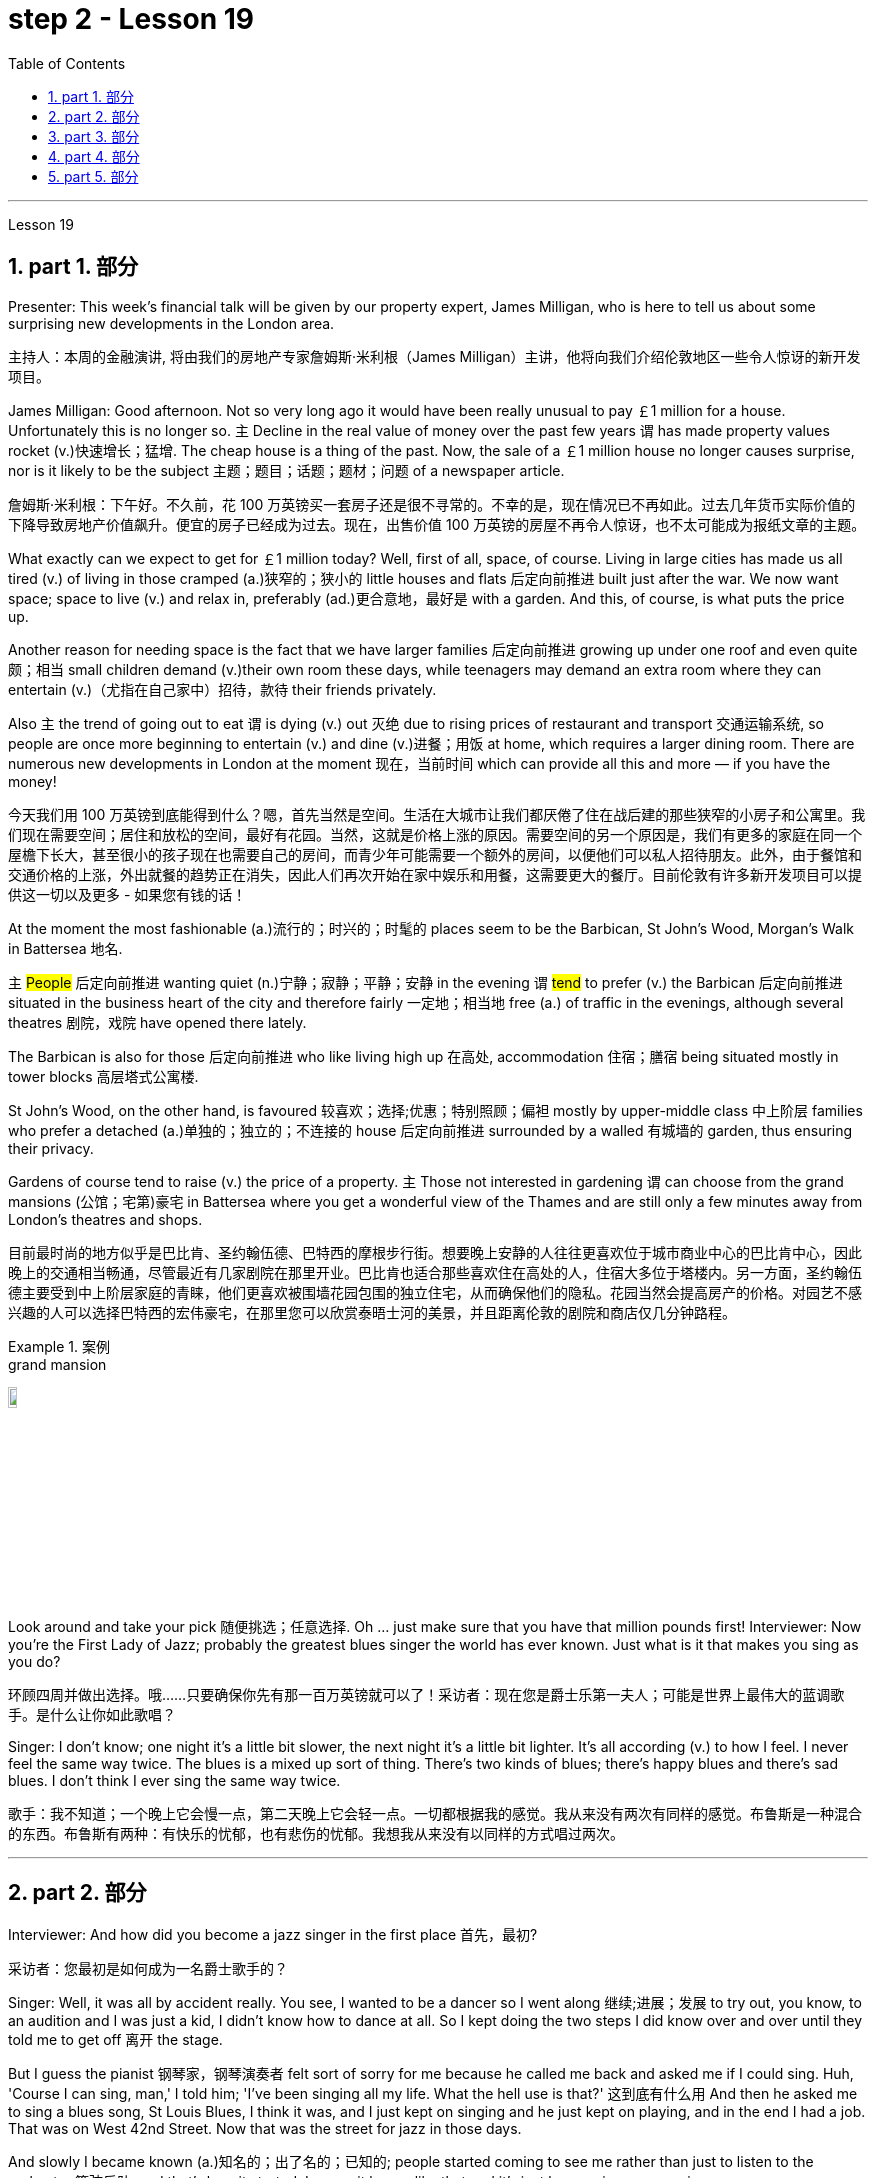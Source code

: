 
= step 2 - Lesson 19
:toc: left
:toclevels: 3
:sectnums:
:stylesheet: ../../+ 000 eng选/美国高中历史教材 American History ： From Pre-Columbian to the New Millennium/myAdocCss.css

'''

Lesson 19

==  part 1. 部分

Presenter: This week’s financial talk will be given by our property expert, James Milligan, who is here to tell us about some surprising new developments in the London area.

[.my2]
主持人：本周的金融演讲, 将由我们的房地产专家詹姆斯·米利根（James Milligan）主讲，他将向我们介绍伦敦地区一些令人惊讶的新开发项目。

James Milligan: Good afternoon. Not so very long ago it would have been really unusual to pay ￡1 million for a house. Unfortunately this is no longer so. `主` Decline in the real value of money over the past few years `谓` has made property values rocket (v.)快速增长；猛增. The cheap house is a thing of the past. Now, the sale of a ￡1 million house no longer causes surprise, nor is it likely to be the subject 主题；题目；话题；题材；问题 of a newspaper article.

[.my2]
詹姆斯·米利根：下午好。不久前，花 100 万英镑买一套房子还是很不寻常的。不幸的是，现在情况已不再如此。过去几年货币实际价值的下降导致房地产价值飙升。便宜的房子已经成为过去。现在，出售价值 100 万英镑的房屋不再令人惊讶，也不太可能成为报纸文章的主题。

What exactly can we expect to get for ￡1 million today? Well, first of all, space, of course. Living in large cities has made us all tired (v.) of living in those cramped (a.)狭窄的；狭小的 little houses and flats 后定向前推进 built just after the war.  We now want space; space to live (v.) and relax in, preferably (ad.)更合意地，最好是 with a garden. And this, of course, is what puts the price up.  +

Another reason for needing space is the fact that we have larger families 后定向前推进 growing up under one roof and even quite 颇；相当 small children demand (v.)their own room these days, while teenagers may demand an extra room where they can entertain (v.)（尤指在自己家中）招待，款待 their friends privately.  +

Also `主` the trend of going out to eat `谓` is dying (v.) out 灭绝 due to rising prices of restaurant and transport 交通运输系统, so people are once more beginning to entertain (v.) and dine (v.)进餐；用饭 at home, which requires a larger dining room. There are numerous new developments in London at the moment 现在，当前时间 which can provide all this and more — if you have the money!

[.my2]
今天我们用 100 万英镑到底能得到什么？嗯，首先当然是空间。生活在大城市让我们都厌倦了住在战后建的那些狭窄的小房子和公寓里。我们现在需要空间；居住和放松的空间，最好有花园。当然，这就是价格上涨的原因。需要空间的另一个原因是，我们有更多的家庭在同一个屋檐下长大，甚至很小的孩子现在也需要自己的房间，而青少年可能需要一个额外的房间，以便他们可以私人招待朋友。此外，由于餐馆和交通价格的上涨，外出就餐的趋势正在消失，因此人们再次开始在家中娱乐和用餐，这需要更大的餐厅。目前伦敦有许多新开发项目可以提供这一切以及更多 - 如果您有钱的话！

At the moment the most fashionable (a.)流行的；时兴的；时髦的 places seem to be the Barbican, St John’s Wood, Morgan’s Walk in Battersea 地名. +

`主` #People# 后定向前推进 wanting quiet (n.)宁静；寂静；平静；安静 in the evening `谓` #tend# to prefer (v.) the Barbican 后定向前推进 situated in the business heart of the city and therefore fairly 一定地；相当地 free (a.) of traffic in the evenings, although several theatres 剧院，戏院 have opened there lately.  +

The Barbican is also for those 后定向前推进 who like living high up 在高处, accommodation 住宿；膳宿 being situated mostly in tower blocks 高层塔式公寓楼.  +

St John’s Wood, on the other hand, is favoured 较喜欢；选择;优惠；特别照顾；偏袒 mostly by upper-middle class 中上阶层 families who prefer a detached (a.)单独的；独立的；不连接的 house 后定向前推进 surrounded by a walled 有城墙的 garden, thus ensuring their privacy.  +

Gardens of course tend to raise (v.) the price of a property. `主` Those not interested in gardening `谓` can choose from the grand mansions (公馆；宅第)豪宅 in Battersea where you get a wonderful view of the Thames and are still only a few minutes away from London’s theatres and shops.

[.my2]
目前最时尚的地方似乎是巴比肯、圣约翰伍德、巴特西的摩根步行街。想要晚上安静的人往往更喜欢位于城市商业中心的巴比肯中心，因此晚上的交通相当畅通，尽管最近有几家剧院在那里开业。巴比肯也适合那些喜欢住在高处的人，住宿大多位于塔楼内。另一方面，圣约翰伍德主要受到中上阶层家庭的青睐，他们更喜欢被围墙花园包围的独立住宅，从而确保他们的隐私。花园当然会提高房产的价格。对园艺不感兴趣的人可以选择巴特西的宏伟豪宅，在那里您可以欣赏泰晤士河的美景，并且距离伦敦的剧院和商店仅几分钟路程。

[.my1]
.案例
====
.grand mansion
image:../img/grand mansion.jpg[,10%]
====


Look around and take your pick 随便挑选；任意选择. Oh …​ just make sure that you have that million pounds first! Interviewer: Now you’re the First Lady of Jazz; probably the greatest blues singer the world has ever known. Just what is it that makes you sing as you do?

[.my2]
环顾四周并做出选择。哦……​只要确保你先有那一百万英镑就可以了！采访者：现在您是爵士乐第一夫人；可能是世界上最伟大的蓝调歌手。是什么让你如此歌唱？

Singer: I don’t know; one night it’s a little bit slower, the next night it’s a little bit lighter. It’s all according (v.) to how I feel. I never feel the same way twice. The blues is a mixed up sort of thing. There’s two kinds of blues; there’s happy blues and there’s sad blues. I don’t think I ever sing the same way twice.

[.my2]
歌手：我不知道；一个晚上它会慢一点，第二天晚上它会轻一点。一切都根据我的感觉。我从来没有两次有同样的感觉。布鲁斯是一种混合的东西。布鲁斯有两种：有快乐的忧郁，也有悲伤的忧郁。我想我从来没有以同样的方式唱过两次。

'''

== part 2. 部分

Interviewer: And how did you become a jazz singer in the first place 首先，最初?

[.my2]
采访者：您最初是如何成为一名爵士歌手的？

Singer: Well, it was all by accident really. You see, I wanted to be a dancer so I went along 继续;进展；发展 to try out, you know, to an audition and I was just a kid, I didn’t know how to dance at all. So I kept doing the two steps I did know over and over until they told me to get off 离开 the stage.

But I guess the pianist 钢琴家，钢琴演奏者 felt sort of sorry for me because he called me back and asked me if I could sing. Huh, 'Course I can sing, man,' I told him; 'I’ve been singing all my life. What the hell use is that?' 这到底有什么用 And then he asked me to sing a blues song, St Louis Blues, I think it was, and I just kept on singing and he just kept on playing, and in the end I had a job. That was on West 42nd Street. Now that was the street for jazz in those days.

And slowly I became known (a.)知名的；出了名的；已知的; people started coming to see me rather than just to listen to the orchestra 管弦乐队, and that’s how it started. I mean, it began like that and it’s just been going on ever since.

[.my2]
歌手：嗯，这确实是偶然的。你看，我想成为一名舞者，所以我去尝试，你知道，参加试镜，我只是个孩子，我根本不知道如何跳舞。所以我一遍又一遍地重复我所知道的两个步骤，直到他们告诉我下台。但我猜那位钢琴家对我感到有点遗憾，因为他给我回了电话，问我是否可以唱歌。嗯，“我当然会唱歌，伙计，”我告诉他； “我一生都在唱歌。那到底有什么用？然后他让我唱一首布鲁斯歌曲，圣路易斯布鲁斯，我想是的，我就继续唱，他就继续演奏，最后我找到了一份工作。那是在西42街。那是当时的爵士乐街。慢慢地我就出名了；人们开始来看我，而不仅仅是为了听管弦乐队的演奏，事情就是这样开始的。我的意思是，事情就是这样开始的，从那以后就一直如此。

Interviewer: You’ve never looked back and you’ve been successful ever since?

[.my2]
采访者：从那以后你就再也没有回头，就一直成功了？

Singer: Well, it wasn’t quite as easy as it sounds. I mean, when I started out I didn’t know anything, I mean like chords 弦,和弦 and sharps （音符）升半音 and flats 水平的. I just sang. But if you’re going to sing jazz you have to know these things. And people were very nice and kind to me and they slowly taught me what key (音乐)调 I had to sing each song in. And that’s how I really became a professional musician. I mean, the beginning was just luck, but if you want to stay at the top you really have to know your job. You have to know what you’re doing and you have to know how to be able to change it to go with 与某物相配（或协调、和谐）
 the public’s taste; with the changing fashions. Otherwise you find yourself out of work 失业 and back on the streets where you started from.

[.my2]
歌手：嗯，这并不像听起来那么容易。我的意思是，当我开始时，我什么都不知道，我的意思是和弦、升号和降号。我刚刚唱歌。但如果你要唱爵士乐，你就必须了解这些事情。人们对我非常友善，他们慢慢地教我唱每首歌必须用什么调。这就是我真正成为一名专业音乐家的方式。我的意思是，一开始只是运气，但如果你想保持领先地位，你真的必须了解你的工作。你必须知道自己在做什么，并且知道如何改变它以符合公众的口味；随着时尚的不断变化。否则你会发现自己失业了，又回到了原来的街道。

Interviewer: But surely, you never needed to go with the fashions? I mean, you’ve always been popular.

[.my2]
采访者：但是当然，你从来不需要追随时尚？我的意思是，你一直很受欢迎。

Singer: Well, that’s true up to a point 在某种程度上. And if you’re good enough you can even change the fashions. I’ve never done that. I’ve always sung what I wanted and if they didn’t like it, they didn’t have to buy it.  +

I’ve never made a fortune from my music because I won’t sing just any damn （表示厌烦）可恶的，讨厌的，该死的 thing. I choose what I want to sing. But anything I do sing `系`  is part of my life. So it has to be important to me before I’ll sing it. I think this is why people like my music; they know that whatever I say in my songs I really believe and this means something to them and helps them in their lives.  +

I’m not a rich pop singer and never wanted to be. And there’s been a lot of scandal 丑行；使人震惊的丑事；丑闻 attached to my life. Some of it’s true; some of it’s not. But at least I’ve always been my true self in my music and I’ll always stay that way. I think a guy called Shakespeare once wrote 'Unto thine 你的 own self be true and thou 你，汝 canst (=you can) not then to any man be false'. Well, that’s how I feel when I’m singing my songs. You may like them, you may hate them, but nobody can say that I’m not singing from [deep down 在内心深处；在心底;本质上；实际上；事实上 ] inside myself.  +

I won’t ever sing anything I don’t believe in although 不过；然而, as I said, it’s never the same way two nights running: it may be happy one night and sad the next. It’s all according to how I feel.  +

And now I’m feeling the need for a drink of something strong; I’ve got four hours on stage tonight and that really takes it out of 使…疲乏 you, believe me.

[.my2]
辛格：嗯，在某种程度上确实如此。如果你足够优秀，你甚至可以改变时尚。我从来没有这样做过。我总是唱我想要的歌，如果他们不喜欢，他们也不必买。我从来没有靠音乐发过大财，因为我不会唱任何该死的东西。我选择我想唱的内容。但我唱的任何歌都是我生活的一部分。所以在我唱这首歌之前，它对我来说一定很重要。我想这就是人们喜欢我的音乐的原因；他们知道，无论我在歌曲中说什么，我都深信不疑，这对他们来说意义重大，对他们的生活有帮助。我不是一个富有的流行歌手，也从来不想成为。我的生活中有很多丑闻。有些是真的，有些是真的。有些不是。但至少我在音乐中一直是真实的自己，而且我会永远保持这种状态。我想一个叫莎士比亚的人曾经写道：“对你自己要真实，你就不能对任何人虚假”。嗯，这就是我唱歌时的感受。你可能喜欢他们，你可能讨厌他们，但没有人可以说我不是在内心深处唱歌。我永远不会唱任何我不相信的东西，尽管，正如我所说，连续两个晚上的情况永远不会一样：前一个晚上可能很快乐，下一个晚上就会悲伤。一切都根据我的感觉。现在我觉得需要喝点烈性的东西；今晚我在舞台上待了四个小时，这真的让你精疲力竭，相信我。

[.my1]
.案例
====
.deep ˈdown
(1) if you know sth deep down , you know your true feelings about sth, although you may not admit them to yourself 在内心深处；在心底 +
• Deep down I still loved him. 我在内心深处仍然爱着他。

(2) if sth is true deep down , it is really like that, although it may not be obvious to people 本质上；实际上；事实上 +
• He seems confident but deep down he's quite insecure. 他好像很有信心，实际上却没什么把握。
====

Interviewer: Go right ahead 一直往前走；说下去;放心去做 and thank you for the interview.

[.my2]
采访者：请继续，谢谢您接受我们的采访。

Singer: That’s OK. Here’s a couple of tickets; come and see the show.

[.my2]
歌手：没关系。这是几张票；来看演出。


== part 3. 部分

Now first we must identify the parts of this home computer system. Before we can set up 建起；设立；设置;安装好，装配好，调试好（设备或机器） the system, we must all know what the names of the different parts of the computer are and what they do. So first I’m going to tell you the names of the parts and what they are used for in a home computer system.

[.my2]
现在首先我们必须识别这个家庭计算机系统的各个部分。在我们设置系统之前，我们必须知道计算机不同部分的名称是什么以及它们的作用。首先，我将告诉您各个部件的名称以及它们在家用计算机系统中的用途。

First, and most important of all, is your instruction manual 操作手册. Can you all see that? The instruction manual is the book of instructions — it tells you how to set up your system and then how to use it. OK?

[.my2]
首先，也是最重要的，是您的说明手册。你们都能看到吗？使用手册是一本说明手册——它告诉您如何设置系统以及如何使用它。好的？

Next, the monitor. The monitor is the part that everyone can recognize immediately because it looks just like a television. The monitor shows you the information you have typed in on the screen. You can change the information, move it around or take it away 解除，消除（感情、痛苦等）, while it is on the screen. Right?

[.my2]
接下来是显示器。显示器是每个人都能立即认出的部件，因为它看起来就像一台电视。显示器会显示您在屏幕上输入的信息。当信息显示在屏幕上时，您可以更改信息、移动信息或将其删除。正确的？

Now, when you have finished working with your information and you want a copy of this on paper, then you have to use the printer. The printer prints out on paper what you have on the monitor screen. Then you have a copy of your work on paper.

[.my2]
现在，当您处理完信息, 并想要将其打印在纸上时，您必须使用打印机。打印机将显示器屏幕上的内容打印在纸上。然后你就有了一份纸质作品的副本。

Now the keyboard. The keyboard contains the actual computer and it looks just like a typewriter. Each piece on the keyboard is called a key. You have keys for letters (a, b, c etc.) and keys for instructions to the computer. You have to be able to type (v.) if you want to use a computer properly 正确地；适当地.

[.my2]
现在是键盘。键盘包含实际的计算机，它看起来就像一台打字机。键盘上的每个部分称为一个键。您有字母键（a、b、c 等）和计算机指令键。如果你想正确使用计算机，你必须能够打字。

Now what have we got left? Ah yes, the 2 floppy 松散下垂的；耷拉的；松软的 discs and the disc drive. The disc drive is quite simple — it’s the part of the system that operates the floppy discs, we say it powers the floppy discs. You put the floppy discs into the disc drive and the disc drive makes them work.

[.my2]
现在我们还剩下什么？啊，是的，两张软盘和光驱。磁盘驱动器非常简单——它是系统中运行软盘的部分，我们说它为软盘提供动力。您将软盘放入光盘驱动器，光盘驱动器即可使它们工作。

So finally, the two floppy discs. You need two because the first one contains the programme — that is, the instructions — and the second is where you type in your information and where the program works on this information. So you really work on the second floppy disc: then, when you are ready to print, the printer takes everything from the second floppy disc and prints out what you have done.

[.my2]
最后，两张软盘。您需要两个，因为第一个包含程序（即说明），第二个是您输入信息以及程序处理此信息的位置。因此，您实际上是在第二张软盘上工作：然后，当您准备打印时，打印机会从第二张软盘中取出所有内容, 并打印出您所做的事情。

Now, is that clear? Are there any questions?

[.my2]
现在，清楚了吗？有没有问题？

'''

== part 4. 部分

There’s no doubt that the computer has enlarged man’s working capacity as well as his intellectual capacity enormously. Er …​ but it brings with it dangers 后定向前推进 to match the benefits. Now by this, I mean danger (n.) to physical and mental well-being of the people who work (v.) at computer terminals, not the dangers (n.) to personal privacy or national or industrial security.

[.my2]
毫无疑问，计算机极大地提高了人类的工作能力和智力。呃……​但它带来的危险与好处不相上下。现在，我指的是对计算机终端工作人员身心健康的威胁，而不是对个人隐私或国家或工业安全的威胁。

There’s one very alarming set of statistics which come from a survey 民意调查；民意测验 done in the UK on 800 pregnant women, who happened to use (v.) computer terminals for a major part of their working day. In no less than 不少于,至少 36% of the subjects 被试者 there  `系` was some severe abnormality （身体、行为等）不正常，反常，变态，畸形 during the pregnancy, enough to make a termination 终止妊娠 necessary. Now these figures compare (v.) significantly with a control group of pregnant women of the same age but who did not work with computer terminals. The incidence of severe abnormalities in their case was only 16%. This survey confirms (v.) similar investigations 后定向前推进 carried out in Denmark, Canada, Australia and the USA. Now, no one yet has a clear idea about the exact connection between working with computer terminals and the problems with pregnancy, but the figures at least suggest that there’s, well, a cause 理由；动机；缘故 for alarm.

[.my2]
英国对 800 名孕妇进行了一项调查，得出了一组非常令人震惊的统计数据，这些孕妇在工作日的大部分时间里碰巧都在使用电脑终端。不少于 36% 的受试者在怀孕期间出现一些严重异常，足以需要终止妊娠。现在，这些数字与同龄但不使用电脑终端的孕妇对照组相比具有显着性差异。他们的病例中严重异常的发生率仅为 16%。这项调查证实了在丹麦、加拿大、澳大利亚和美国进行的类似调查。现在，还没有人清楚地了解使用计算机终端与怀孕问题之间的确切联系，但数据至少表明，有理由引起警惕。

In more general terms 概括地,笼统地, 一般地说,  increased stress and disturbances （受）打扰，干扰，妨碍;障碍；失调；紊乱 to vision 视力；视野 `谓` have been noted in workers 后定向前推进 exposed for long periods to the video screen, and in many countries  `主` trade unions 工会 of workers involved with computers `谓` have laid down 规定，制定（条例或原则） their own guidelines to protect (v.) members' health. Erm …​ for instance, `主` rest periods, or a change of activity from time to time 时不时地 `谓` are recommended, and the terminal should be placed so that there’s a source of natural light, and something else to look at, erm, no blank walls behind the terminal, in other words, so that the operator has a chance to rest (v.) his eyes from time to time.

[.my2]
更一般地说，长期暴露在视频屏幕下的工人, 会受到更大的压力和视力障碍，并且在许多国家，涉及计算机的工人工会, 已经制定了自己的指导方针, 来保护成员的健康。呃……例如，建议休息一段时间，或者不时改变活动，并且终端的放置位置, 应该有自然光源，并且有其他东西可以看，呃，终端后面没有空白的墙壁换句话说，让操作员有机会时不时地休息一下眼睛。

Ironically, it seems that it’s not only those who work with computers who are at risk. Er …​ there’s perhaps more danger for people who use computers for interest or pleasure in their own homes. Now, #it#’s obviously not possible #to impose# (v.) [in the privacy of people’s homes] the sort of safeguards 后定向前推进 that can be applied in the working environment. Most people get #so# fascinated by what they are doing #that# they stay in front of the screen for hours on end 连续地，不间断地; some are real fanatics 狂热者；盲信者!

[.my2]
具有讽刺意味的是，似乎不仅仅是那些使用计算机的人面临风险。呃……对于那些在家中出于兴趣或娱乐而使用计算机的人来说，可能存在更多危险。现在，显然不可能在人们家中的隐私中施加可应用于工作环境的那种保护措施。大多数人对自己正在做的事情非常着迷，以至于他们会在屏幕前连续呆上几个小时；有些是真正的狂热分子！

But they’re also using their computers in environments which are not specially designed. Er they may be dusty or hot, and not particularly well-lit 光线好的 on the whole.

[.my2]
但他们也在未经专门设计的环境中使用计算机。呃，它们可能布满灰尘或很热，而且总体来说光线不是特别好。

An English magazine for computer enthusiasts recently ran its own survey. The readers were invited to send in an account 描述；叙述；报告;账户 of any health problems 后定向前推进 they felt were connected with the use of their computers.  +

Er, interestingly, a long list 后定向前推进 emerged of complaints both serious and less serious, #ranging from# ① constipation 便秘 后定向前推进 because of the long hours spent in sedentary (a.)需要久坐的;定居的；定栖的；不迁徙的 ac …​ inactivity, and ② backache 背痛；腰痛 后定向前推进 due to crouching 蹲；蹲下；蹲伏 over an inconveniently  不方便地 positioned keyboard, um, #right through to# 一直到 ③ a general sense of fatigue 疲劳；劳累 后定向前推进 owing to 归因于；归功于；起源于 having puzzled over a problem for longer than was sensible 合理的；切合实际的.

[.my2]
一本针对计算机爱好者的英文杂志, 最近进行了自己的调查。邀请读者提交一份他们认为与使用计算机有关的任何健康问题的报告。呃，有趣的是，出现了一长串严重和不太严重的投诉，从由于长时间久坐不动而导致的便秘，以及由于蹲在位置不方便的键盘上而导致的背痛，嗯，一直到一般由于对一个问题困惑的时间超过了合理的时间, 而产生的疲劳感。

[.my1]
.案例
====
.constipation
-> con-, 强调。-stip, 僵硬，词源同stiff.

.crouch
-> 来自PIEsker, 转，弯，词源同crumple, curve. 即弯下腰的，蹲下的。

.Right through to the end
means “all the way” or “until the very end.” People use this phrase to describe something that will remain unchanged until the end of a predetermined 预先确定的 time period or event.
====

The visual disturbances 障碍；失调；紊乱 后定向前推进mentioned above `系`  were also very common.  +
`主`  Some readers who already suffered from short sight 近视眼 `谓` found that the condition had worsened, and `主` #a rarer complaint# （尤指不严重、常影响身体某部位的）疾病, but still one 后定向前推进 suffered by a significant number, `系`  #was# an itching （使）发痒 of the face, which [in some cases] became a form of dermatitis 皮炎,皮肤炎.  +

It seems that this is due to the electrostatic 静电的 field of the video screen attracting dust from the atmosphere, which irritates (v.)刺激，使发炎 exposed skin. And …​ this is an example of a complaint （尤指不严重、常影响身体某部位的）疾病 which is rare in the work situation because there is usually some form of air-conditioning, and quite simply not so much dust and fluff （衣服等上的）绒毛，蓬松毛团，尘团 in the air as in a normal home.

[.my2]
上述视觉障碍也很常见。一些已经患有近视的读者发现，情况变得更糟了，还有一种较为罕见的症状，但仍然有相当多的人患有这种症状，那就是面部瘙痒，在某些情况下，这变成了一种皮炎。这似乎是由于视频屏幕的静电场, 吸引了大气中的灰尘，从而刺激了裸露的皮肤。而且……这是一个在工作环境中很少见的疾病示例，因为通常有某种形式的空调，而且空气中的灰尘和绒毛并不像普通家庭那样多。

[.my1]
.案例
====
.dermatitis
( medical 医)a skin condition in which the skin becomes red, swollen and sore 皮炎 +

皮炎（dermatitis）是指由各种内、外部感染, 或非感染性因素, 导致的皮肤炎症性疾患的一个泛称，并非一独立疾病，其病因和临床表现复杂多样，且反复发作，临床治疗较为困难。

"皮炎"和"湿疹"的概念及分类, 是皮肤科学术界一直有争论的问题之一，以往曾把二者作为同义语来用，并不严格区分，如有人将"异位性皮炎"也称为"异位性湿疹"等。现在多数的观点认为, "皮炎"泛指皮肤的炎症，如接触性致敏、皮肤感染等. 而##"湿疹"专指某些非感染性炎症##，同时将##发病机制, 或临床特征相对明确者##, 称为“某某皮炎”，而##病因暂时不明确者##笼统的诊断为“湿疹”。

国际疾病分类（ICD）-10在"皮炎"与"湿疹"的章节中，包括有接触性皮炎、特应性皮炎、神经性皮炎等20多种疾病。临床上常根据病因、发病部位, 或其他临床特征, 将某一特定的皮炎, 定义为某某皮炎，如接触某物质引起的称为"接触性皮炎"，内用药物引起的称为"药物性皮炎"等。湿疹则是个临时概念，一旦明确了病因，这一湿疹就应诊断为"某某皮炎"，而不应再诊断为"湿疹"了。
====

`主` Precautions 预防措施；预防；防备 for both types of terminal users 终端机用户 `谓` remain (v.)仍然是；保持不变 essentially the same.  +
So, first of all, make sure that there’s an altermative source of light from that of the screen itself.  +

Secondly, rest (v.) your eyes frequently, if possible looking at something in the distance 在远处；在远方 to give them a change (n.) from the close focus 后定向前推进 used on the screen.  +

Thirdly, make sure the screen is properly 正确地；适当地 tuned; a shaky 颤抖的；颤巍巍的 or fuzzy （形状或声音）模糊不清的 image can cause nausea (n.)恶心；作呕；反胃 or headaches.  +

Fourthly 第四, make sure your seat and working area are designed so that you’re sitting in a comfortable position, not er …​ screwed up 使烦恼得不能正常生活；使神经不正常 or bent over 俯身,弯腰.  +

And finally, get up regularly and walk about the room. Better still, go out into the fresh air occasionally. Sitting still (a.)静止的；平静的；安静的；寂静的 for hours on end is the best way to encourage a thrombosis (n.)血栓形成 in the legs, as well as not being particularly good for the digestion 消化；消化能力.

[.my2]
两种类型终端用户的预防措施基本相同。因此，首先，确保有屏幕本身的替代光源。其次，经常让眼睛休息，如果可能的话，看看远处的东西，让眼睛从屏幕上的近距离焦点改变过来。第三，确保屏幕调校正确；晃动或模糊的图像可能会导致恶心或头痛。第四，确保您的座椅和工作区域的设计使您坐在舒适的位置，而不是……​拧紧或弯腰。最后，定期起床并在房间里走动。更好的是，偶尔出去呼吸新鲜空气。连续几个小时静坐, 是促进腿部血栓形成的最佳方式，而且对消化也不是特别有利。


[.my1]
.案例
====
.screw sb up
( slang) to upset or confuse sb so much that they are not able to deal with problems in their life使烦恼得不能正常生活；使神经不正常 +
• Her father's death really screwed her up. 父亲死后，她真是万念俱灰。

.still
(a.) not moving; calm and quiet静止的；平静的；安静的；寂静的 +
- still (a.) water 平静的水面 +
- Can't you sit still ?你就不能老老实实坐一会儿吗？

.thrombosis
-> 来自希腊语 thrombosis,血栓形成，来自 thrombos, 血块，肿块，-osis,表状态。
====

These are all common-sense 常识的 precautions, but `主` how many #home-computer owners# 后定向前推进 wrapped 包，裹（礼物等） up 专心致志于；全神贯注于；完全沉浸于 in the intricacies 纷繁难懂之处；错综复杂的事物 of some programing problem 编程问题, or fascinated by some game, `谓`  #are# going to remember to use (v.) their common sense?  +

`主` Does #a generation of# short-sighted 目光短浅的；近视的, constipated 患便秘症的, hunched 弯腰驼背, 缩头弓身的, migraine (n.)偏头痛 #sufferers# (n.) with skin problems and circulatory 血液循环的 troubles `谓` await (v.)等候；等待；期待;将发生在，将降临到（某人头上） us?

[.my2]
这些都是常识性的预防措施，但是有多少家庭计算机拥有者, 在陷入某些复杂的编程问题, 或着迷于某些游戏时，会记得使用他们的常识呢？等待我们的是近视、便秘、驼背、偏头痛、皮肤问题和循环系统问题的一代人吗？


[.my1]
.案例
====
.be ˌwrapped ˈup in sbsth
to be so involved with sbsth that you do not pay enough attention to other people or things专心致志于；全神贯注于；完全沉浸于
====

'''

== part 5. 部分

Of course, scientists have always had their pet (a.)很喜欢的；钟爱的；很感兴趣的 theories, and historically all of the following have been linked as companions 旅伴；伴侣；陪伴;成对的物品之一；一副物品中的一个 to heart disease: first, a high level of fat and cholesterol 胆固醇 in the diet 日常饮食；日常食物; second, cigarette smoking; third, physical inactivity; fourth, being overweight; and fifth, high blood pressure.

[.my2]
当然，科学家们一直都有自己喜欢的理论，历史上以下所有因素都与心脏病有关：首先，饮食中脂肪和胆固醇含量过高；第二，吸烟；第三，缺乏身体活动；第四，体重超标；第五，高血压。

There are some similarities between the two men. Both are married, have grown children, are in their mid-fifties 五十多岁, and have been very successful in their business careers. Both are hard workers and have achieved a position of financial security 财务安全 and responsibility in their jobs. Their professional lives 职业生涯 are not easy for either of them. But life for Adam has been full of tension, and hostility, whereas （表示对比）但是，然而 for Bert, life has been much more enjoyable.

[.my2]
这两个人之间有一些相似之处。两人都已婚，孩子都已长大，都已五十多岁，并且在商业生涯中都非常成功。两人都是努力工作的人，并在工作中获得了经济保障和责任感。他们的职业生涯对他们来说都不容易。但亚当的生活充满了紧张和敌意，而伯特的生活却愉快得多。

Adam always seems to be fighting time, trying to do more things in a day than he previously has done. If `主` #situations# 后定向前推进 beyond his control `谓` #cause delays# in his schedule 工作计划；日程安排, he becomes angry and hostile. He resents (v.)愤恨；感到气愤；愤愤不平 people 后定向前推进 who are not on time or who do not move as quickly as he does. It is very important to him that he fill up every minute with some kind of productive 有效益的；富有成效的 activity.

[.my2]
亚当似乎总是在与时间作斗争，试图在一天内做比以前更多的事情。如果他无法控制的情况导致他的日程延误，他就会变得愤怒和敌对。他讨厌那些不准时或行动不如他快的人。对他来说，让每一分钟都充满某种富有成效的活动是非常重要的。

However, Bert shows an opposite tendency 倾向；偏好；性情. Once work is behind him for the day, he devotes 献身，致力于 himself to three or four interesting hobbies 兴趣爱好. In addition to his regular physical exercise, he is an enthusiastic reader. He prefers history and historical novels. His special interest is the Second World War, and he prizes (v.)珍视；高度重视 all the new information which he can gather about that time period. He also enjoys gardening and likes to fix things around the house. He has a very complete (a.)全部的；完整的；整个的 tool collection which he uses to improve his house.

[.my2]
然而，Bert却表现出相反的倾向。一旦一天的工作结束，他就会全身心投入三到四个有趣的爱好。除了定期进行体育锻炼外，他还是一位热心的读者。他更喜欢历史和历史小说。他特别感兴趣的是第二次世界大战，并且珍视他能收集到的有关那段时期的所有新信息。他还喜欢园艺，喜欢修理房子周围的东西。他拥有非常完整的工具收藏，用来改善他的房子。

'''
